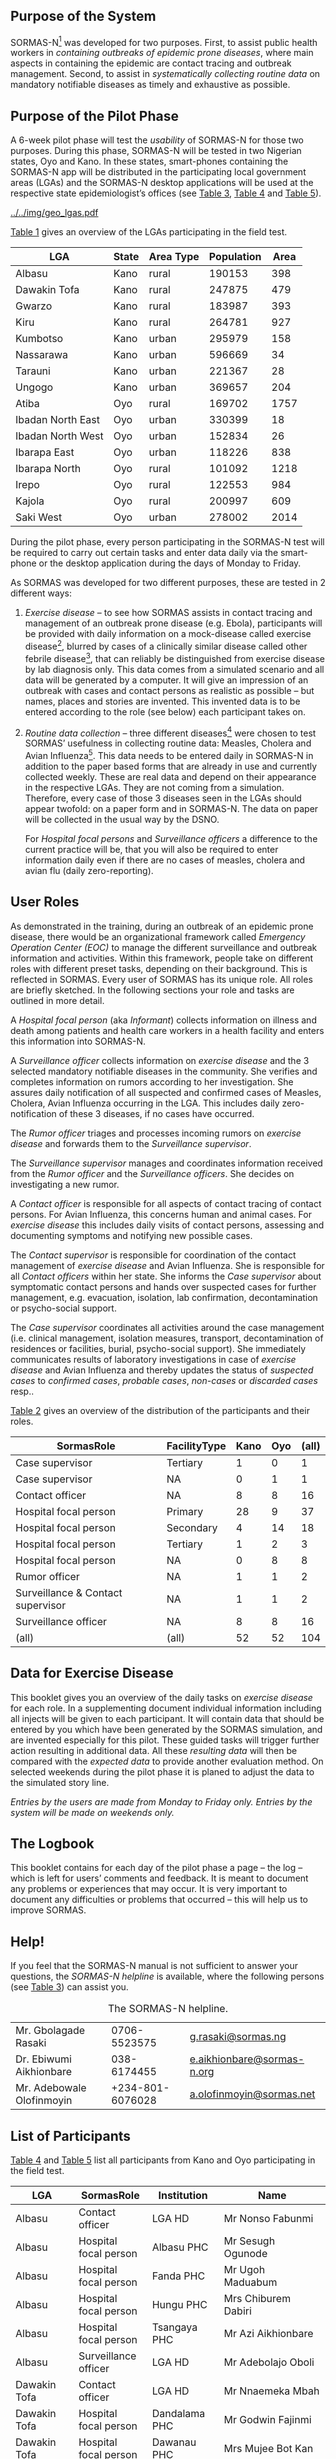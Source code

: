 ** Purpose of the System

SORMAS-N[fn:sormas] was developed for two purposes. First, to assist public health workers in /containing outbreaks of epidemic prone diseases/, where main aspects in containing the epidemic are contact tracing and outbreak management.
Second, to assist in /systematically collecting routine data/ on mandatory notifiable diseases as timely and exhaustive as possible.

** Purpose of the Pilot Phase

#  (1.6.2015 – 5.7.2015) 
A 6-week pilot phase will test the /usability/ of SORMAS-N for those two purposes. During this phase, SORMAS-N will be tested in two Nigerian states, Oyo and Kano. In these states, smart-phones containing the SORMAS-N app will be distributed in the participating local government areas (LGAs) and the SORMAS-N desktop applications will be used at the respective state epidemiologist’s offices (see [[tab:roles][Table 3]], [[tab:user-kano][Table 4]] and [[tab:user-oyo][Table 5]]). 

#+Caption: The selected LGAs in Oyo and Kano.
#+Name: fig:geo-lgas
#+Attr_Latex: :height 180pt :center t
[[../../img/geo_lgas.pdf]]

[[tab:lgas][Table 1]] gives an overview of the LGAs participating in the field test.

#+name: lgas
#+BEGIN_SRC R :colnames yes :exports results :dir ../../data.in/
library("tables")
cs <- read.csv2("fieldtest-lgas.csv",sep=";",header=TRUE,nrows=200,skip=0)
cs <- cs[c(2:6)]
colnames(cs) <- c("LGA","State","Area Type","Population","Area")
cs <- cs[order(cs$State),]
#+END_SRC

#+name: tab:lgas
#+Caption: The selected LGAs with /area type/ and /population/.
#+Attr_Latex: :center nil :align l|l|l|r|r :booktabs t
#+RESULTS[d00a0dd96b59605b544d9ceb5a56382a506b90b1]: lgas
| LGA               | State | Area Type | Population | Area |
|-------------------+-------+-----------+------------+------|
| Albasu            | Kano  | rural     |     190153 |  398 |
| Dawakin Tofa      | Kano  | rural     |     247875 |  479 |
| Gwarzo            | Kano  | rural     |     183987 |  393 |
| Kiru              | Kano  | rural     |     264781 |  927 |
| Kumbotso          | Kano  | urban     |     295979 |  158 |
| Nassarawa         | Kano  | urban     |     596669 |   34 |
| Tarauni           | Kano  | urban     |     221367 |   28 |
| Ungogo            | Kano  | urban     |     369657 |  204 |
| Atiba             | Oyo   | rural     |     169702 | 1757 |
| Ibadan North East | Oyo   | urban     |     330399 |   18 |
| Ibadan North West | Oyo   | urban     |     152834 |   26 |
| Ibarapa East      | Oyo   | urban     |     118226 |  838 |
| Ibarapa North     | Oyo   | rural     |     101092 | 1218 |
| Irepo             | Oyo   | rural     |     122553 |  984 |
| Kajola            | Oyo   | rural     |     200997 |  609 |
| Saki West         | Oyo   | urban     |     278002 | 2014 |
#+Latex:  \medskip


During the pilot phase, every person participating in the SORMAS-N test will be required to carry out certain tasks and enter data daily via the smart-phone or the desktop application during the days of Monday to Friday.

As SORMAS was developed for two different purposes, these are tested in 2 different ways:

1. /Exercise disease/ -- to see how SORMAS assists in contact tracing and management of an outbreak prone disease (e.g. Ebola), participants will be provided with daily information on a mock-disease called exercise disease[fn:exd], blurred by cases of a clinically similar disease called other febrile disease[fn:ofd], that can reliably be distinguished from exercise disease by lab diagnosis only. This data comes from a simulated scenario and all data will be generated by a computer. It will give an impression of an outbreak with cases and contact persons as realistic as possible – but names, places and stories are invented. This invented data is to be entered according to the role (see below) each participant takes on.

2. /Routine data collection/ -- three different diseases[fn:3d] were chosen to test SORMAS’ usefulness in collecting routine data: Measles, Cholera and Avian Influenza[fn:ai]. 
   This data needs to be entered daily in SORMAS-N in addition to the paper based forms that are already in use and currently collected weekly. These are real data and depend on their appearance in the respective LGAs. They are not coming from a simulation. Therefore, every case of those 3 diseases seen in the LGAs should appear twofold: on a paper form and in SORMAS-N. The data on paper will be collected in the usual way by the DSNO. 
   
   For /Hospital focal persons/ and /Surveillance officers/ a difference to the current practice will be, that you will also be required to enter information daily even if there are no cases of measles, cholera and avian flu (daily zero-reporting).

** User Roles

As demonstrated in the training, during an outbreak of an epidemic prone disease, there would be an organizational framework called /Emergency Operation Center (EOC)/ to manage the different surveillance and outbreak information and activities. Within this framework, people take on different roles with different preset tasks, depending on their background. This is reflected in SORMAS. Every user of SORMAS has its unique role. All roles are briefly sketched. In the following sections your role and tasks are outlined in more detail.

A /Hospital focal person/ (aka /Informant/) collects information on illness and death among patients and health care workers in a health facility and enters this information into SORMAS-N.

A /Surveillance officer/ collects information on /exercise disease/ and the 3 selected mandatory notifiable diseases in the community. She verifies and completes information on rumors according to her investigation. She assures daily notification of all suspected and confirmed cases of Measles, Cholera, Avian Influenza occurring in the LGA. This includes daily zero-notification of these 3 diseases, if no cases have occurred.

The /Rumor officer/ triages and processes incoming rumors on /exercise disease/ and forwards them to the /Surveillance supervisor/.

The /Surveillance supervisor/ manages and coordinates information received from the /Rumor officer/ and the /Surveillance officers/. She decides on investigating a new rumor. 

A /Contact officer/ is responsible for all aspects of contact tracing of contact persons. For Avian Influenza, this concerns human and animal cases. For /exercise disease/ this includes daily visits of contact persons, assessing and documenting symptoms and notifying new possible cases.

The /Contact supervisor/ is responsible for coordination of the contact management of /exercise disease/ and Avian Influenza. She is responsible for all /Contact officers/ within her state. She informs the /Case supervisor/ about symptomatic contact persons and hands over suspected cases for further management, e.g. evacuation, isolation, lab confirmation, decontamination or psycho-social support.

The /Case supervisor/ coordinates all activities around the case management (i.e. clinical management, isolation measures, transport, decontamination of residences or facilities, burial, psycho-social support). She immediately communicates results of laboratory investigations in case of /exercise disease/ and Avian Influenza and thereby updates the status of /suspected cases/ to /confirmed cases/, /probable cases/, /non-cases/ or /discarded cases/ resp..

# ** Participants and their Roles

[[tab:roles][Table 2]] gives an overview of the distribution of the participants and their roles. 
# There are 6 laptops and 100 smart-phones available.

#+name: user-stats
#+BEGIN_SRC R :colnames yes :exports results :dir ../../data.in/ :results table
library("tables")
library("dplyr")
library("reshape2")
cs <- read.csv2("fieldtest-participants.csv",sep=";", header=TRUE, skip=0, na.strings=c("n/a","???"), stringsAsFactors=FALSE)
cs <- cs[order(cs$SormasRole,cs$LGA),]
cs <- cs[c(5,12,15)]
cs <- group_by(cs, State, SormasRole, FacilityType)
cs3 <- dcast(cs, SormasRole + FacilityType ~ State, margins = c("SormasRole", "State"))
#+END_SRC

#+name: tab:roles
#+attr_latex: :align ll|rr|r :center nil :booktabs t :float multicolumn :caption \caption[The distribution of roles][0\baselineskip]{The distribution of participants according to their role, facility type and state.}\label{tab:roles}
#+RESULTS[11cf4f04996c69ed64daf7aa61d1f18d5896f8d9]: user-stats
| SormasRole                        | FacilityType | Kano | Oyo | (all) |
|-----------------------------------+--------------+------+-----+-------|
| Case supervisor                   | Tertiary     |    1 |   0 |     1 |
| Case supervisor                   | NA           |    0 |   1 |     1 |
| Contact officer                   | NA           |    8 |   8 |    16 |
| Hospital focal person             | Primary      |   28 |   9 |    37 |
| Hospital focal person             | Secondary    |    4 |  14 |    18 |
| Hospital focal person             | Tertiary     |    1 |   2 |     3 |
| Hospital focal person             | NA           |    0 |   8 |     8 |
| Rumor officer                     | NA           |    1 |   1 |     2 |
| Surveillance & Contact supervisor | NA           |    1 |   1 |     2 |
| Surveillance officer              | NA           |    8 |   8 |    16 |
| (all)                             | (all)        |   52 |  52 |   104 |

#+Latex: \medskip

** Data for Exercise Disease

This booklet gives you an overview of the daily tasks on /exercise disease/ for each role. In a supplementing document individual information including all injects will be given to each participant. It will contain data that should be entered by you which have been generated by the SORMAS simulation, and are invented especially for this pilot. These guided tasks will trigger further action resulting in additional data. All these /resulting data/ will then be compared with the /expected data/ to provide another evaluation method. On selected weekends during the pilot phase it is planed to adjust the data to the simulated story line. 

/Entries by the users are made from Monday to Friday only. Entries by the system will be made on weekends only./


** The Logbook

This booklet contains for each day of the pilot phase a page -- the log -- which is left for users’ comments and feedback. It is meant to document any problems or experiences that may occur. It is very important to document any difficulties or problems that occurred – this will help us to improve SORMAS.


** Help!

If you feel that the SORMAS-N manual is not sufficient to answer your questions, the /SORMAS-N helpline/ is available, where the following persons (see [[tab:help][Table 3]]) can assist you.

#+name: tab:help
#+Caption: The SORMAS-N helpline.
#+Attr_Latex: :center nil :align l|l|l :booktabs t :placement=[h!tb]
|---------------------------+------------------+----------------------------|
| Mr. Gbolagade Rasaki      |     0706-5523575 | [[mailto:g.rasaki@sormas.ng][g.rasaki@sormas.ng]]         |
| Dr. Ebiwumi Aikhionbare   |      038-6174455 | [[mailto:e.aikhionbare@sormas-n.org][e.aikhionbare@sormas-n.org]] |
| Mr. Adebowale Olofinmoyin | +234-801-6076028 | [[mailto:a.olofinmoyin@sormas.net][a.olofinmoyin@sormas.net]]   |
|---------------------------+------------------+----------------------------|

** List of Participants

[[tab:user-kano][Table 4]] and [[tab:user-oyo][Table 5]] list all participants from Kano and Oyo participating in the field test.

#+name: user-kano
#+BEGIN_SRC R :colnames yes :exports results :dir ../../data.in/ :results table
library("tables")
cs <- read.csv2("fieldtest-participants.csv", sep=";", header=TRUE, skip=0, na.strings="n/a", stringsAsFactors=FALSE)
cs <- cs[cs$State == "Kano",]
cs <- cs[order(cs$LGA,cs$SormasRole),]
cs <- cs[c("LGA","SormasRole","Institution","Name")]
cs$LGA[is.na(cs$LGA)] <- c("NA")
cs
#+END_SRC

#+name: tab:user-kano
# #+Caption: The participants of Kano.
#+Attr_Latex: :center nil :align l|l|l|l :booktabs t :float multicolumn :caption \caption[The participants of Kano.][1.2\baselineskip]{The participants of Kano.}\label{tab:user-kano} :placement \footnotesize
#+RESULTS[51475a6ba0827ebd299a249494befaf77227fb84]: user-kano
| LGA          | SormasRole                        | Institution              | Name                           |
|--------------+-----------------------------------+--------------------------+--------------------------------|
| Albasu       | Contact officer                   | LGA HD                   | Mr Nonso Fabunmi               |
| Albasu       | Hospital focal person             | Albasu PHC               | Mr Sesugh Ogunode              |
| Albasu       | Hospital focal person             | Fanda PHC                | Mr Ugoh Maduabum               |
| Albasu       | Hospital focal person             | Hungu PHC                | Mrs Chiburem Dabiri            |
| Albasu       | Hospital focal person             | Tsangaya PHC             | Mr Azi Aikhionbare             |
| Albasu       | Surveillance officer              | LGA HD                   | Mr Adebolajo Oboli             |
| Dawakin Tofa | Contact officer                   | LGA HD                   | Mr Nnaemeka Mbah               |
| Dawakin Tofa | Hospital focal person             | Dandalama PHC            | Mr Godwin Fajinmi              |
| Dawakin Tofa | Hospital focal person             | Dawanau PHC              | Mrs Mujee Bot Kan              |
| Dawakin Tofa | Hospital focal person             | Tattarawa PHC            | Mrs Loutoyopnica Kanayo        |
| Dawakin Tofa | Hospital focal person             | Dawaki General hospital  | Mrs Al Derafaka Aradeon        |
| Dawakin Tofa | Surveillance officer              | LGA HD                   | Mrs Njideka Emordi             |
| Gwarzo       | Contact officer                   | LGA HD                   | Mrs Ijeoma Ezinwa              |
| Gwarzo       | Hospital focal person             | Getso MCH                | Mr Yakubu Effiom               |
| Gwarzo       | Hospital focal person             | Alheri Clinic            | Mr Adeyemi Njoku               |
| Gwarzo       | Hospital focal person             | Koya Health Post         | Mr Enosaze Olowola             |
| Gwarzo       | Hospital focal person             | Gwarzo General Hospital  | Mr Uche Mohamed                |
| Gwarzo       | Surveillance officer              | LGA HD                   | Mr Olaoluwa Mshelia            |
| Kiru         | Contact officer                   | LGA HD                   | Mr Akinola Ohen                |
| Kiru         | Hospital focal person             | Kiru CHC                 | Mrs Ololade Ogunbanwo Sosan    |
| Kiru         | Hospital focal person             | Yako BCH                 | Mrs Tamunodieprieye Emigo      |
| Kiru         | Hospital focal person             | Stholic Clinic           | Mr Okoro Keita                 |
| Kiru         | Hospital focal person             | Taimako Clinic           | Mr Omolade Bird                |
| Kiru         | Surveillance officer              | LGA HD                   | Mr Oladipo Giwa                |
| Kumbotso     | Contact officer                   | LGA HD                   | Mrs Oluwanifesimi Abayomi      |
| Kumbotso     | Hospital focal person             | Chiranci PHC             | Mrs Adeyinka Olowola           |
| Kumbotso     | Hospital focal person             | Sheka PHC                | Mr Onyinye Agwuocha            |
| Kumbotso     | Hospital focal person             | Nasiha Clinic            | Mr Osagie Bada                 |
| Kumbotso     | Hospital focal person             | Tajudden Clinic          | Mr Mosaku Choji                |
| Kumbotso     | Surveillance officer              | LGA HD                   | Mrs Olamide Popoola            |
| Nassarawa    | Contact officer                   | LGA HD                   | Mrs Stella Uzochukwu           |
| Nassarawa    | Hospital focal person             | Gwagwarwa PHC            | Mrs Gberbo Ikeke               |
| Nassarawa    | Hospital focal person             | Ahmadiyya Hospital       | Mr Chinzor Oyeledun            |
| Nassarawa    | Hospital focal person             | Bamaiyi Hospital         | Mrs Ciara Emedolu              |
| Nassarawa    | Hospital focal person             | Sir Muhd Sunusi Hospital | Mr Oladipo Ikimi               |
| Nassarawa    | Surveillance officer              | LGA HD                   | Mr Chidi Sherif                |
| Tarauni      | Contact officer                   | LGA HD                   | Mrs Omodolapo Atulewa          |
| Tarauni      | Hospital focal person             | Ja'oji PHC               | Mr Ibinabo Ararume             |
| Tarauni      | Hospital focal person             | Unguwa Uku PHC           | Mrs Oluwaseyanu Adadevoh       |
| Tarauni      | Hospital focal person             | Almu Hospital            | Mr Ogbu Iyam                   |
| Tarauni      | Hospital focal person             | Annoury Hospital         | Mrs Isobel Henry Akarandut     |
| Tarauni      | Surveillance officer              | LGA HD                   | Mr Osagie Effiom               |
| Ungogo       | Contact officer                   | LGA HD                   | Mrs Fanique Inoniyegha         |
| Ungogo       | Hospital focal person             | Ungogo PHC               | Mr Ovieoghene Kanayo           |
| Ungogo       | Hospital focal person             | Rahama Clinic            | Mr Affiong Nworuh              |
| Ungogo       | Hospital focal person             | Unicare Hospital         | Mrs Olasubomi Olomu            |
| Ungogo       | Hospital focal person             | Waziri Shehu Gidado      | Mrs Chiapali Iyorhe            |
| Ungogo       | Surveillance officer              | LGA HD                   | Mr Oseremen Ojukwu             |
| NA           | Case supervisor                   | Yar Gaya Hospital        | Mr Ighogbetine Nguirmamaramama |
| NA           | Hospital focal person             | Yar Gaya Hospital        | Mr Ogadinma Kontagora          |
| NA           | Rumor officer                     | State HD                 | Mrs Tarela Idahor              |
| NA           | Surveillance & Contact supervisor | State HD                 | Mr Adebowale Agbebaku          |

#+name: user-oyo
#+BEGIN_SRC R :colnames yes :exports results :dir ../../data.in/ :results table
library("tables")
cs <- read.csv2("fieldtest-participants.csv", sep=";", header=TRUE, skip=0, na.strings="n/a", stringsAsFactors=FALSE)
cs <- cs[cs$State == "Oyo",]
cs <- cs[order(cs$LGA, cs$SormasRole),]
cs <- cs[c("LGA","SormasRole","Institution","Name")]
cs$LGA[is.na(cs$LGA)] <- c("NA")
cs
#+END_SRC

#+name: tab:user-oyo
# #+Caption: The participants of Oyo.
#+Attr_Latex: :center nil :align l|l|l|l :booktabs t :float multicolumn :caption \caption[The participants of Oyo.][1.2\baselineskip]{The participants of Oyo.}\label{tab:user-oyo} :placement \footnotesize
#+RESULTS[cbc0ad37becc474042f9891bc4aff86154d15c33]: user-oyo
| LGA               | SormasRole                        | Institution                     | Name                       |
|-------------------+-----------------------------------+---------------------------------+----------------------------|
| Atiba             | Contact officer                   | LGA HD                          | Mrs Chisom Ihenacho        |
| Atiba             | Hospital focal person             | Grace Hospital                  | Mrs Oni Ezeife             |
| Atiba             | Hospital focal person             | Oroki Medical Centre            | Mr Arome Ubido             |
| Atiba             | Hospital focal person             | Boroboro Health centre          | Mrs Chizoba Sodje          |
| Atiba             | Hospital focal person             | State Hospital                  | Mr Adedeji Obanor          |
| Atiba             | Surveillance officer              | LGA HD                          | Mr Ok Kefee                |
| Ibadan North East | Contact officer                   | LGA HD                          | Mr Nonso Oguntokun         |
| Ibadan North East | Hospital focal person             | Jobi Memorial Hospital, Paadi   | Mrs Ibukunoluwa Ebor       |
| Ibadan North East | Hospital focal person             | Iwo road Health Centre          | Mr Akindela Maduabum       |
| Ibadan North East | Hospital focal person             | OkeAdu Health Centre            | Mrs Oluremi Bali           |
| Ibadan North East | Hospital focal person             | Oluyoro Catholic Hospital       | Mr Osabuhien Ofere         |
| Ibadan North East | Surveillance officer              | LGA HD                          | Mrs Plangnan Idahor        |
| Ibadan North West | Contact officer                   | LGA HD                          | Mr Godwin  Eguavoen        |
| Ibadan North West | Hospital focal person             | Ayeye Primary Health Centre     | Mrs Onayi Nwuche           |
| Ibadan North West | Hospital focal person             | Jericho Specialist Hospital     | Mrs Adaobi Chiejine        |
| Ibadan North West | Hospital focal person             | AlafiaHospital                  | Mr Akinola Rasaki          |
| Ibadan North West | Hospital focal person             | Unity Medical Centre            | Mrs Nadoca Guda            |
| Ibadan North West | Surveillance officer              | LGA HD                          | Mrs Toniah Egerega         |
| Ibarapa East      | Contact officer                   | LGA HD                          | Mrs Omodolapo Uduak        |
| Ibarapa East      | Hospital focal person             | Oke Imale primary health centre | Mr Kingsley  Onyemachi     |
| Ibarapa East      | Hospital focal person             | General Hospital, Eruwa         | Mr Aryee Ezenwaka          |
| Ibarapa East      | Hospital focal person             | Awojobi Clinic                  | Mrs Adaeze Keita           |
| Ibarapa East      | Hospital focal person             | Rehoboth Hospital               | Mrs Mesoma Ubah            |
| Ibarapa East      | Surveillance officer              | LGA HD                          | Mrs Anike Ibe              |
| Ibarapa North     | Contact officer                   | LGA HD                          | Mr Ogadinma Elumelu        |
| Ibarapa North     | Hospital focal person             | Akindele Clinic                 | Mr Ime  Iyke               |
| Ibarapa North     | Hospital focal person             | Victory foundation              | Mr Oludare Omodiagbe       |
| Ibarapa North     | Hospital focal person             | PHC Okeola                      | Mr Edoja Oshoala           |
| Ibarapa North     | Hospital focal person             | General Hospital                | Mr Olatunbosun Ekoku       |
| Ibarapa North     | Surveillance officer              | LGA HD                          | Mr Decale Oya Decale Aminu |
| Irepo             | Contact officer                   | LGA HD                          | Mr Madukairo Katsina       |
| Irepo             | Hospital focal person             | Elkeedam Clinic                 | Mrs Oula Omeje             |
| Irepo             | Hospital focal person             | Agede PHC                       | Mrs Stella Ogungbe         |
| Irepo             | Hospital focal person             | Kisi General Hospital           | Mr Olatunbosun Azeez       |
| Irepo             | Hospital focal person             | Muslim Hospital                 | Mrs Adaobi Mshelia         |
| Irepo             | Surveillance officer              | LGA HD                          | Mrs Odera Envoh            |
| Kajola            | Contact officer                   | LGA HD                          | Mr Chimere Oboh            |
| Kajola            | Hospital focal person             | Baptist Medical centre Okeho    | Mr Okoro Osuchukwu         |
| Kajola            | Hospital focal person             | Wuraola Hospital                | Mr Niamke Isa              |
| Kajola            | Hospital focal person             | Ijo Primary Health Care Centre  | Mr Olatunbosun Kontagora   |
| Kajola            | Hospital focal person             | Okeho General Hospital          | Mrs Temilore Brann         |
| Kajola            | Surveillance officer              | LGA HD                          | Mr Clinton Iyke            |
| Saki West         | Contact officer                   | LGA HD                          | Mrs Oluwafunke Agbamuche   |
| Saki West         | Hospital focal person             | Isale Taba Maternity Centre     | Mr Oluwakemi Kontagora     |
| Saki West         | Hospital focal person             | State Hospital                  | Mrs Bukola Onyearugbulem   |
| Saki West         | Hospital focal person             | Baptist Medical Centre          | Mrs Efuose Omoko           |
| Saki West         | Hospital focal person             | Muslim Hospital                 | Mr Ovieoghene Yaji         |
| Saki West         | Surveillance officer              | LGA HD                          | Mrs Omotese Ogugua         |
| NA                | Case supervisor                   | Isolation unit                  | Mrs Ololade Vanzekin       |
| NA                | Hospital focal person             | IDSR UCH                        | Mrs Mujeedat Dabiri        |
| NA                | Rumor officer                     | State HD                        | Mrs Omodolapo Okafor       |
| NA                | Surveillance & Contact supervisor | State HD                        | Mr Irechukwu Akinfenwa     |

#+Latex: \newpage
** Footnotes

[fn:sormas] Surveillance & Outbreak Response Management System - Nigeria

[fn:exd] ExD -- /exercise disease/

[fn:ofd] OFD -- /other febrile disease/

[fn:3d] 3D -- /Measles, Cholera and Avian Influenza/

[fn:ai] AI -- /Avian Influenza/

[fn:dsno] District Surveillance and Notification officer

 

